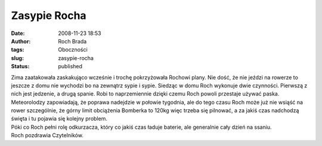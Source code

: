 Zasypie Rocha
#############
:date: 2008-11-23 18:53
:author: Roch Brada
:tags: Oboczności
:slug: zasypie-rocha
:status: published

| Zima zaatakowała zaskakująco wcześnie i trochę pokrzyżowała Rochowi plany. Nie dość, że nie jeździ na rowerze to jeszcze z domu nie wychodzi bo na zewnątrz sypie i sypie. Siedząc w domu Roch wykonuje dwie czynności. Pierwszą z nich jest jedzenie, a drugą spanie. Robi to naprzemiennie dzięki czemu Roch powoli przestaje używać paska.
| Meteorolodzy zapowiadają, że poprawa nadejdzie w połowie tygodnia, ale do tego czasu Roch może już nie wsiąść na rower szczególnie, że górny limit obciążenia Bomberka to 120kg więc trzeba się pilnować, a za jakiś czas nadchodzą święta i tu pojawia się kolejny problem.
| Póki co Roch pełni rolę odkurzacza, który co jakiś czas ładuje baterie, ale generalnie cały dzień na ssaniu.
| Roch pozdrawia Czytelników.
